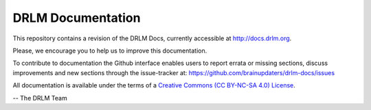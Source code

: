 DRLM Documentation
==================

This repository contains a revision of the DRLM Docs, currently accessible
at http://docs.drlm.org.

Please, we encourage you to help us to improve this documentation.

To contribute to documentation the Github interface
enables users to report errata or missing sections, discuss
improvements and new sections through the issue-tracker at:
https://github.com/brainupdaters/drlm-docs/issues

All documentation is available under the terms
of a `Creative Commons  (CC BY-NC-SA 4.0) License
<http://creativecommons.org/licenses/by-nc-sa/4.0/>`_.


-- The DRLM Team 
